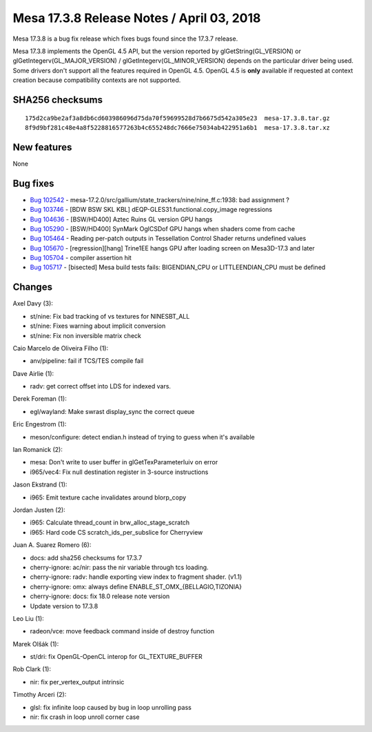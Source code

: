 Mesa 17.3.8 Release Notes / April 03, 2018
==========================================

Mesa 17.3.8 is a bug fix release which fixes bugs found since the 17.3.7
release.

Mesa 17.3.8 implements the OpenGL 4.5 API, but the version reported by
glGetString(GL_VERSION) or glGetIntegerv(GL_MAJOR_VERSION) /
glGetIntegerv(GL_MINOR_VERSION) depends on the particular driver being
used. Some drivers don't support all the features required in OpenGL
4.5. OpenGL 4.5 is **only** available if requested at context creation
because compatibility contexts are not supported.

SHA256 checksums
----------------

::

   175d2ca9be2af3a8db6cd603986096d75da70f59699528d7b6675d542a305e23  mesa-17.3.8.tar.gz
   8f9d9bf281c48e4a8f5228816577263b4c655248dc7666e75034ab422951a6b1  mesa-17.3.8.tar.xz

New features
------------

None

Bug fixes
---------

-  `Bug 102542 <https://bugs.freedesktop.org/show_bug.cgi?id=102542>`__
   - mesa-17.2.0/src/gallium/state_trackers/nine/nine_ff.c:1938: bad
   assignment ?
-  `Bug 103746 <https://bugs.freedesktop.org/show_bug.cgi?id=103746>`__
   - [BDW BSW SKL KBL] dEQP-GLES31.functional.copy_image regressions
-  `Bug 104636 <https://bugs.freedesktop.org/show_bug.cgi?id=104636>`__
   - [BSW/HD400] Aztec Ruins GL version GPU hangs
-  `Bug 105290 <https://bugs.freedesktop.org/show_bug.cgi?id=105290>`__
   - [BSW/HD400] SynMark OglCSDof GPU hangs when shaders come from cache
-  `Bug 105464 <https://bugs.freedesktop.org/show_bug.cgi?id=105464>`__
   - Reading per-patch outputs in Tessellation Control Shader returns
   undefined values
-  `Bug 105670 <https://bugs.freedesktop.org/show_bug.cgi?id=105670>`__
   - [regression][hang] Trine1EE hangs GPU after loading screen on
   Mesa3D-17.3 and later
-  `Bug 105704 <https://bugs.freedesktop.org/show_bug.cgi?id=105704>`__
   - compiler assertion hit
-  `Bug 105717 <https://bugs.freedesktop.org/show_bug.cgi?id=105717>`__
   - [bisected] Mesa build tests fails: BIGENDIAN_CPU or
   LITTLEENDIAN_CPU must be defined

Changes
-------

Axel Davy (3):

-  st/nine: Fix bad tracking of vs textures for NINESBT_ALL
-  st/nine: Fixes warning about implicit conversion
-  st/nine: Fix non inversible matrix check

Caio Marcelo de Oliveira Filho (1):

-  anv/pipeline: fail if TCS/TES compile fail

Dave Airlie (1):

-  radv: get correct offset into LDS for indexed vars.

Derek Foreman (1):

-  egl/wayland: Make swrast display_sync the correct queue

Eric Engestrom (1):

-  meson/configure: detect endian.h instead of trying to guess when it's
   available

Ian Romanick (2):

-  mesa: Don't write to user buffer in glGetTexParameterIuiv on error
-  i965/vec4: Fix null destination register in 3-source instructions

Jason Ekstrand (1):

-  i965: Emit texture cache invalidates around blorp_copy

Jordan Justen (2):

-  i965: Calculate thread_count in brw_alloc_stage_scratch
-  i965: Hard code CS scratch_ids_per_subslice for Cherryview

Juan A. Suarez Romero (6):

-  docs: add sha256 checksums for 17.3.7
-  cherry-ignore: ac/nir: pass the nir variable through tcs loading.
-  cherry-ignore: radv: handle exporting view index to fragment shader.
   (v1.1)
-  cherry-ignore: omx: always define ENABLE_ST_OMX_{BELLAGIO,TIZONIA}
-  cherry-ignore: docs: fix 18.0 release note version
-  Update version to 17.3.8

Leo Liu (1):

-  radeon/vce: move feedback command inside of destroy function

Marek Olšák (1):

-  st/dri: fix OpenGL-OpenCL interop for GL_TEXTURE_BUFFER

Rob Clark (1):

-  nir: fix per_vertex_output intrinsic

Timothy Arceri (2):

-  glsl: fix infinite loop caused by bug in loop unrolling pass
-  nir: fix crash in loop unroll corner case
